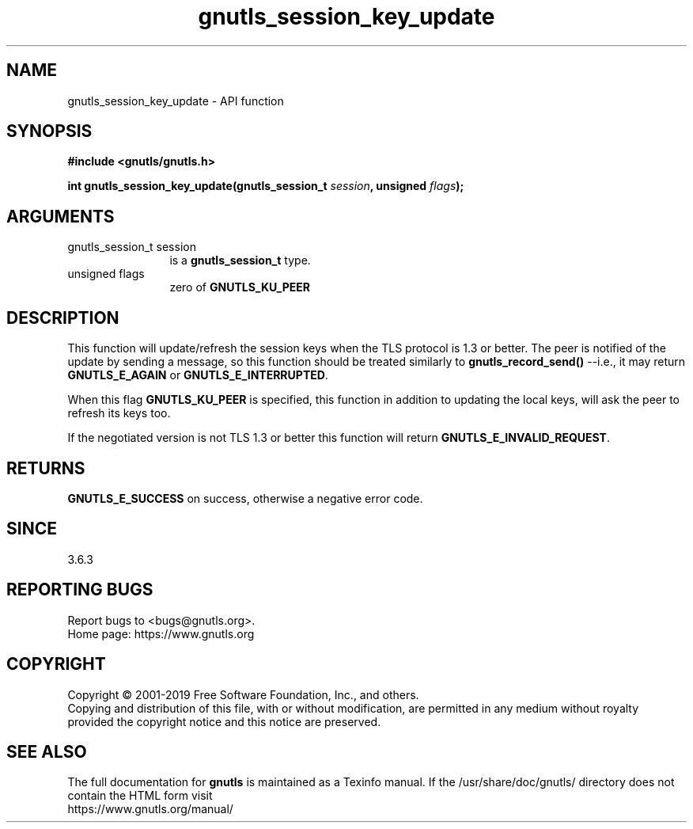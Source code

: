 .\" DO NOT MODIFY THIS FILE!  It was generated by gdoc.
.TH "gnutls_session_key_update" 3 "3.6.9" "gnutls" "gnutls"
.SH NAME
gnutls_session_key_update \- API function
.SH SYNOPSIS
.B #include <gnutls/gnutls.h>
.sp
.BI "int gnutls_session_key_update(gnutls_session_t " session ", unsigned " flags ");"
.SH ARGUMENTS
.IP "gnutls_session_t session" 12
is a \fBgnutls_session_t\fP type.
.IP "unsigned flags" 12
zero of \fBGNUTLS_KU_PEER\fP
.SH "DESCRIPTION"
This function will update/refresh the session keys when the
TLS protocol is 1.3 or better. The peer is notified of the
update by sending a message, so this function should be
treated similarly to \fBgnutls_record_send()\fP \-\-i.e., it may
return \fBGNUTLS_E_AGAIN\fP or \fBGNUTLS_E_INTERRUPTED\fP.

When this flag \fBGNUTLS_KU_PEER\fP is specified, this function
in addition to updating the local keys, will ask the peer to
refresh its keys too.

If the negotiated version is not TLS 1.3 or better this
function will return \fBGNUTLS_E_INVALID_REQUEST\fP.
.SH "RETURNS"
\fBGNUTLS_E_SUCCESS\fP on success, otherwise a negative error code.
.SH "SINCE"
3.6.3
.SH "REPORTING BUGS"
Report bugs to <bugs@gnutls.org>.
.br
Home page: https://www.gnutls.org

.SH COPYRIGHT
Copyright \(co 2001-2019 Free Software Foundation, Inc., and others.
.br
Copying and distribution of this file, with or without modification,
are permitted in any medium without royalty provided the copyright
notice and this notice are preserved.
.SH "SEE ALSO"
The full documentation for
.B gnutls
is maintained as a Texinfo manual.
If the /usr/share/doc/gnutls/
directory does not contain the HTML form visit
.B
.IP https://www.gnutls.org/manual/
.PP
